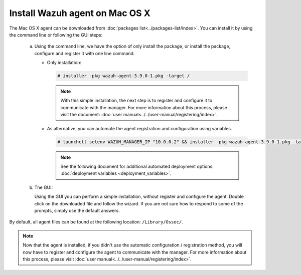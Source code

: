 .. Copyright (C) 2019 Wazuh, Inc.

.. _wazuh_agent_macos:

Install Wazuh agent on Mac OS X
===============================

The Mac OS X agent can be downloaded from :doc:`packages list<../packages-list/index>`. You can install it by using the command line or following the GUI steps:

  a) Using the command line, we have the option of only install the package, or install the package, configure and register it with one line command.

     * Only installation:

       .. code-block:: console

            # installer -pkg wazuh-agent-3.9.0-1.pkg -target /
      
       .. note:: With this simple installation, the next step is to register and configure it to communicate with the manager. For more information about this process, please visit the document: :doc:`user manual<../../user-manual/registering/index>`.


     * As alternative, you can automate the agent registration and configuration using variables. 
 
       .. code-block:: console
 
            # launchctl setenv WAZUH_MANAGER_IP "10.0.0.2" && installer -pkg wazuh-agent-3.9.0-1.pkg -target /
 
       .. note:: See the following document for additional automated deployment options: :doc:`deployment variables <deployment_variables>`.     


  b) The GUI:

     Using the GUI you can perform a simple installation, without register and configure the agent. Double click on the downloaded file and follow the wizard. If you are not sure how to respond to some of the prompts, simply use the default answers.

     .. thumbnail:: ../../images/installation/macos.png
         :align: center

By default, all agent files can be found at the following location: ``/Library/Ossec/``.

.. note:: Now that the agent is installed, if you didn't use the automatic configuration / registration method, you will now have to register and configure the agent to communicate with the manager. For more information about this process, please visit :doc:`user manual<../../user-manual/registering/index>`.
